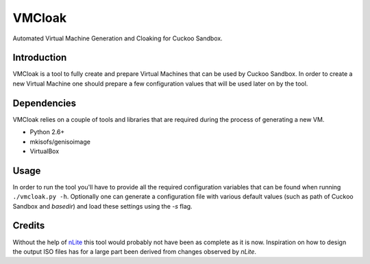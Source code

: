 VMCloak
=======

Automated Virtual Machine Generation and Cloaking for Cuckoo Sandbox.

Introduction
------------

VMCloak is a tool to fully create and prepare Virtual Machines that can be
used by Cuckoo Sandbox. In order to create a new Virtual Machine one should
prepare a few configuration values that will be used later on by the tool.

Dependencies
------------

VMCloak relies on a couple of tools and libraries that are required during
the process of generating a new VM.

* Python 2.6+
* mkisofs/genisoimage
* VirtualBox

Usage
-----

In order to run the tool you'll have to provide all the required configuration
variables that can be found when running ``./vmcloak.py -h``. Optionally one
can generate a configuration file with various default values (such as path
of Cuckoo Sandbox and `basedir`) and load these settings using the `-s` flag.

Credits
-------

Without the help of `nLite <http://www.nliteos.com/>`_ this tool would
probably not have been as complete as it is now. Inspiration on how to design
the output ISO files has for a large part been derived from changes observed
by `nLite`.
